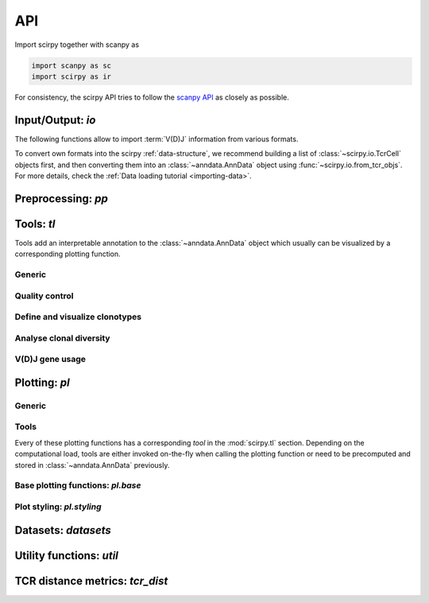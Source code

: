 API
===

Import scirpy together with scanpy as 

.. code-block:: python

   import scanpy as sc   
   import scirpy as ir

For consistency, the scirpy API tries to follow the `scanpy API <https://scanpy.readthedocs.io/en/stable/api/index.html>`__
as closely as possible. 

.. _api-io:

Input/Output: `io`
------------------

The following functions allow to import :term:`V(D)J` information from various
formats. 

.. module:: scirpy.io

.. autosummary::
   :toctree: ./generated 

   read_h5ad
   read_10x_vdj
   read_tracer
   read_airr

To convert own formats into the scirpy :ref:`data-structure`, we recommend building
a list of :class:`~scirpy.io.TcrCell` objects first, and then converting them into
an :class:`~anndata.AnnData` object using :func:`~scirpy.io.from_tcr_objs`. 
For more details, check the :ref:`Data loading tutorial <importing-data>`. 

.. autosummary::
   :toctree: ./generated 

   TcrCell
   TcrChain
   from_tcr_objs


Preprocessing: `pp`
-------------------

.. module:: scirpy.pp

.. autosummary::
   :toctree: ./generated

   merge_with_tcr
   tcr_neighbors


Tools: `tl`
-----------

Tools add an interpretable annotation to the :class:`~anndata.AnnData` object
which usually can be visualized by a corresponding plotting function. 

.. module:: scirpy.tl

Generic
^^^^^^^
.. autosummary::
   :toctree: ./generated 

   group_abundance

Quality control
^^^^^^^^^^^^^^^
.. autosummary::
   :toctree: ./generated 

   chain_pairing

Define and visualize clonotypes
^^^^^^^^^^^^^^^^^^^^^^^^^^^^^^^
.. autosummary::
   :toctree: ./generated

   define_clonotypes
   define_clonotype_clusters
   clonotype_convergence
   clonotype_network
   clonotype_network_igraph
   
Analyse clonal diversity
^^^^^^^^^^^^^^^^^^^^^^^^
.. autosummary::
   :toctree: ./generated

   clonal_expansion
   summarize_clonal_expansion
   alpha_diversity
   repertoire_overlap
   clonotype_imbalance

V(D)J gene usage
^^^^^^^^^^^^^^^^
.. autosummary::
   :toctree: ./generated

   spectratype



Plotting: `pl`
--------------

.. module:: scirpy.pl

Generic
^^^^^^^
.. autosummary::
   :toctree: ./generated 

   embedding


Tools
^^^^^
Every of these plotting functions has a corresponding *tool* in the :mod:`scirpy.tl`
section. Depending on the computational load, tools are either invoked on-the-fly
when calling the plotting function or need to be precomputed and stored in 
:class:`~anndata.AnnData` previously. 

.. autosummary::
   :toctree: ./generated 

   alpha_diversity
   clonal_expansion
   group_abundance
   spectratype
   vdj_usage
   repertoire_overlap
   clonotype_imbalance
   clonotype_network


   
Base plotting functions: `pl.base`
^^^^^^^^^^^^^^^^^^^^^^^^^^^^^^^^^^

.. module:: scirpy.pl.base

.. autosummary::
   :toctree: ./generated

   bar
   line
   barh
   curve


Plot styling: `pl.styling`
^^^^^^^^^^^^^^^^^^^^^^^^^^

.. module:: scirpy.pl.styling

.. autosummary::
   :toctree: ./generated 

   apply_style_to_axes
   style_axes


Datasets: `datasets`
--------------------

.. module:: scirpy.datasets

.. autosummary::
   :toctree: ./generated

   wu2020
   wu2020_3k



Utility functions: `util`
-------------------------

.. module:: scirpy.util

.. autosummary::
   :toctree: ./generated 

   graph.layout_components


TCR distance metrics: `tcr_dist`
-----------------------------------

.. module:: scirpy.tcr_dist

.. autosummary::
   :toctree: ./generated

   tcr_dist
   DistanceCalculator
   ParallelDistanceCalculator
   IdentityDistanceCalculator
   LevenshteinDistanceCalculator
   AlignmentDistanceCalculator

